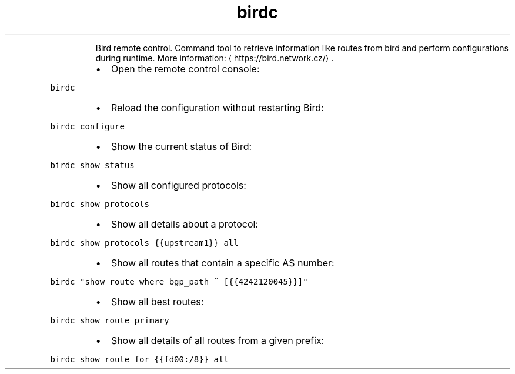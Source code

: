 .TH birdc
.PP
.RS
Bird remote control.
Command tool to retrieve information like routes from bird and perform configurations during runtime.
More information: \[la]https://bird.network.cz/\[ra]\&.
.RE
.RS
.IP \(bu 2
Open the remote control console:
.RE
.PP
\fB\fCbirdc\fR
.RS
.IP \(bu 2
Reload the configuration without restarting Bird:
.RE
.PP
\fB\fCbirdc configure\fR
.RS
.IP \(bu 2
Show the current status of Bird:
.RE
.PP
\fB\fCbirdc show status\fR
.RS
.IP \(bu 2
Show all configured protocols:
.RE
.PP
\fB\fCbirdc show protocols\fR
.RS
.IP \(bu 2
Show all details about a protocol:
.RE
.PP
\fB\fCbirdc show protocols {{upstream1}} all\fR
.RS
.IP \(bu 2
Show all routes that contain a specific AS number:
.RE
.PP
\fB\fCbirdc "show route where bgp_path ~ [{{4242120045}}]"\fR
.RS
.IP \(bu 2
Show all best routes:
.RE
.PP
\fB\fCbirdc show route primary\fR
.RS
.IP \(bu 2
Show all details of all routes from a given prefix:
.RE
.PP
\fB\fCbirdc show route for {{fd00:/8}} all\fR
